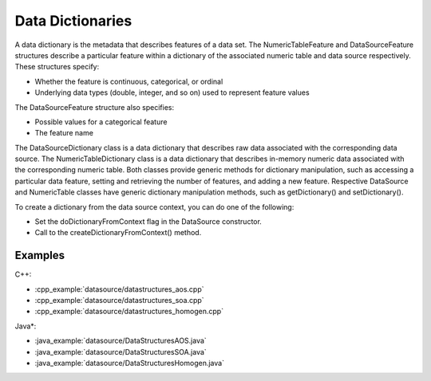 .. ******************************************************************************
.. * Copyright 2019-2022 Intel Corporation
.. *
.. * Licensed under the Apache License, Version 2.0 (the "License");
.. * you may not use this file except in compliance with the License.
.. * You may obtain a copy of the License at
.. *
.. *     http://www.apache.org/licenses/LICENSE-2.0
.. *
.. * Unless required by applicable law or agreed to in writing, software
.. * distributed under the License is distributed on an "AS IS" BASIS,
.. * WITHOUT WARRANTIES OR CONDITIONS OF ANY KIND, either express or implied.
.. * See the License for the specific language governing permissions and
.. * limitations under the License.
.. *******************************************************************************/

Data Dictionaries
=================

A data dictionary is the metadata that describes features of a data
set. The NumericTableFeature and DataSourceFeature structures
describe a particular feature within a dictionary of the associated
numeric table and data source respectively. These structures specify:

-  Whether the feature is continuous, categorical, or ordinal
-  Underlying data types (double, integer, and so on) used to
   represent feature values

The DataSourceFeature structure also specifies:

-  Possible values for a categorical feature
-  The feature name

The DataSourceDictionary class is a data dictionary that describes
raw data associated with the corresponding data source. The
NumericTableDictionary class is a data dictionary that describes
in-memory numeric data associated with the corresponding numeric
table. Both classes provide generic methods for dictionary
manipulation, such as accessing a particular data feature, setting
and retrieving the number of features, and adding a new feature.
Respective DataSource and NumericTable classes have generic
dictionary manipulation methods, such as getDictionary() and
setDictionary().

To create a dictionary from the data source context, you can do one
of the following:

-  Set the doDictionaryFromContext flag in the DataSource
   constructor.
-  Call to the createDictionaryFromContext() method.

Examples
********

C++:

-  :cpp_example:`datasource/datastructures_aos.cpp`
-  :cpp_example:`datasource/datastructures_soa.cpp`
-  :cpp_example:`datasource/datastructures_homogen.cpp`

Java*:

-  :java_example:`datasource/DataStructuresAOS.java`
-  :java_example:`datasource/DataStructuresSOA.java`
-  :java_example:`datasource/DataStructuresHomogen.java`



